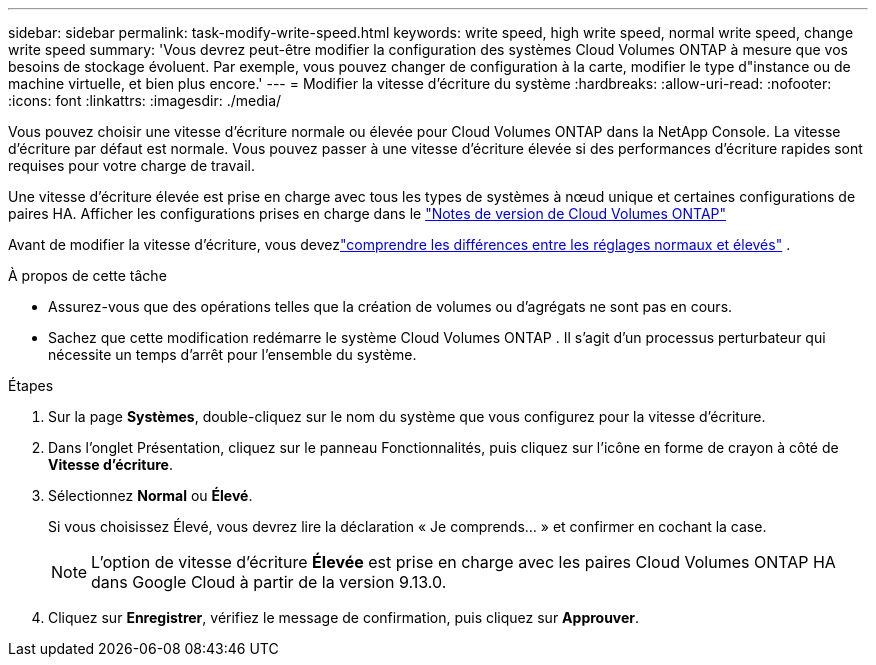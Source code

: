 ---
sidebar: sidebar 
permalink: task-modify-write-speed.html 
keywords: write speed, high write speed, normal write speed, change write speed 
summary: 'Vous devrez peut-être modifier la configuration des systèmes Cloud Volumes ONTAP à mesure que vos besoins de stockage évoluent.  Par exemple, vous pouvez changer de configuration à la carte, modifier le type d"instance ou de machine virtuelle, et bien plus encore.' 
---
= Modifier la vitesse d'écriture du système
:hardbreaks:
:allow-uri-read: 
:nofooter: 
:icons: font
:linkattrs: 
:imagesdir: ./media/


[role="lead"]
Vous pouvez choisir une vitesse d'écriture normale ou élevée pour Cloud Volumes ONTAP dans la NetApp Console.  La vitesse d'écriture par défaut est normale.  Vous pouvez passer à une vitesse d'écriture élevée si des performances d'écriture rapides sont requises pour votre charge de travail.

Une vitesse d'écriture élevée est prise en charge avec tous les types de systèmes à nœud unique et certaines configurations de paires HA.  Afficher les configurations prises en charge dans le https://docs.netapp.com/us-en/cloud-volumes-ontap-relnotes/["Notes de version de Cloud Volumes ONTAP"^]

Avant de modifier la vitesse d’écriture, vous devezlink:concept-write-speed.html["comprendre les différences entre les réglages normaux et élevés"] .

.À propos de cette tâche
* Assurez-vous que des opérations telles que la création de volumes ou d’agrégats ne sont pas en cours.
* Sachez que cette modification redémarre le système Cloud Volumes ONTAP .  Il s’agit d’un processus perturbateur qui nécessite un temps d’arrêt pour l’ensemble du système.


.Étapes
. Sur la page *Systèmes*, double-cliquez sur le nom du système que vous configurez pour la vitesse d'écriture.
. Dans l’onglet Présentation, cliquez sur le panneau Fonctionnalités, puis cliquez sur l’icône en forme de crayon à côté de *Vitesse d’écriture*.
. Sélectionnez *Normal* ou *Élevé*.
+
Si vous choisissez Élevé, vous devrez lire la déclaration « Je comprends... » et confirmer en cochant la case.

+

NOTE: L'option de vitesse d'écriture *Élevée* est prise en charge avec les paires Cloud Volumes ONTAP HA dans Google Cloud à partir de la version 9.13.0.

. Cliquez sur *Enregistrer*, vérifiez le message de confirmation, puis cliquez sur *Approuver*.

